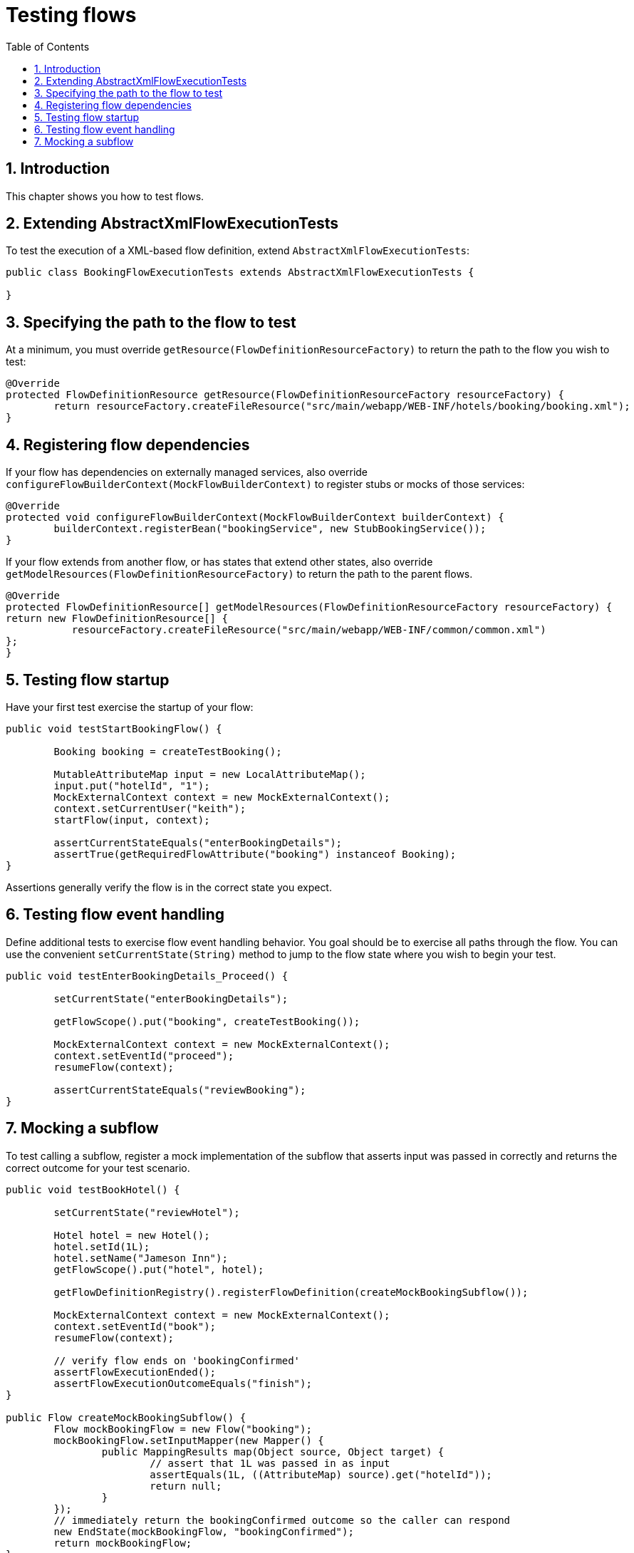 [[_testing]]
= Testing flows
:doctype: book
:sectnums:
:toc: left
:icons: font
:experimental:
:sourcedir: .

[[_testing_introduction]]
== Introduction

This chapter shows you how to test flows. 

[[_extending_abstractflowexecutiontest]]
== Extending AbstractXmlFlowExecutionTests

To test the execution of a XML-based flow definition, extend ``AbstractXmlFlowExecutionTests``: 

[source,java]
----

public class BookingFlowExecutionTests extends AbstractXmlFlowExecutionTests {

}
----

[[_override_getresource]]
== Specifying the path to the flow to test

At a minimum, you must override `getResource(FlowDefinitionResourceFactory)` to return the path to the flow you wish to test: 

[source,java]
----

@Override
protected FlowDefinitionResource getResource(FlowDefinitionResourceFactory resourceFactory) {
	return resourceFactory.createFileResource("src/main/webapp/WEB-INF/hotels/booking/booking.xml");
}
----

[[_override_configureflowbuildercontext]]
== Registering flow dependencies

If your flow has dependencies on externally managed services, also override `configureFlowBuilderContext(MockFlowBuilderContext)` to register stubs or mocks of those services: 

[source,java]
----

@Override
protected void configureFlowBuilderContext(MockFlowBuilderContext builderContext) {
	builderContext.registerBean("bookingService", new StubBookingService());
}
----

If your flow extends from another flow, or has states that extend other states, also override `getModelResources(FlowDefinitionResourceFactory)` to return the path to the parent flows. 

[source,java]
----

@Override
protected FlowDefinitionResource[] getModelResources(FlowDefinitionResourceFactory resourceFactory) {
return new FlowDefinitionResource[] {
	   resourceFactory.createFileResource("src/main/webapp/WEB-INF/common/common.xml")
};
}
----

[[_testing_flowstartup]]
== Testing flow startup

Have your first test exercise the startup of your flow: 

[source,java]
----

public void testStartBookingFlow() {

	Booking booking = createTestBooking();

	MutableAttributeMap input = new LocalAttributeMap();
	input.put("hotelId", "1");
	MockExternalContext context = new MockExternalContext();
	context.setCurrentUser("keith");
	startFlow(input, context);

	assertCurrentStateEquals("enterBookingDetails");
	assertTrue(getRequiredFlowAttribute("booking") instanceof Booking);
}
----

Assertions generally verify the flow is in the correct state you expect. 

[[_testing_flowevents]]
== Testing flow event handling

Define additional tests to exercise flow event handling behavior.
You goal should be to exercise all paths through the flow.
You can use the convenient `setCurrentState(String)` method to jump to the flow state where you wish to begin your test. 

[source,java]
----

public void testEnterBookingDetails_Proceed() {

	setCurrentState("enterBookingDetails");

	getFlowScope().put("booking", createTestBooking());

	MockExternalContext context = new MockExternalContext();
	context.setEventId("proceed");
	resumeFlow(context);

	assertCurrentStateEquals("reviewBooking");
}
----

[[_testing_mockingsubflows]]
== Mocking a subflow

To test calling a subflow, register a mock implementation of the subflow that asserts input was passed in correctly and returns the correct outcome for your test scenario. 

[source,java]
----

public void testBookHotel() {

	setCurrentState("reviewHotel");

	Hotel hotel = new Hotel();
	hotel.setId(1L);
	hotel.setName("Jameson Inn");
	getFlowScope().put("hotel", hotel);

	getFlowDefinitionRegistry().registerFlowDefinition(createMockBookingSubflow());

	MockExternalContext context = new MockExternalContext();
	context.setEventId("book");
	resumeFlow(context);

	// verify flow ends on 'bookingConfirmed'
	assertFlowExecutionEnded();
	assertFlowExecutionOutcomeEquals("finish");
}

public Flow createMockBookingSubflow() {
	Flow mockBookingFlow = new Flow("booking");
	mockBookingFlow.setInputMapper(new Mapper() {
		public MappingResults map(Object source, Object target) {
			// assert that 1L was passed in as input
			assertEquals(1L, ((AttributeMap) source).get("hotelId"));
			return null;
		}
	});
	// immediately return the bookingConfirmed outcome so the caller can respond
	new EndState(mockBookingFlow, "bookingConfirmed");
	return mockBookingFlow;
}
----